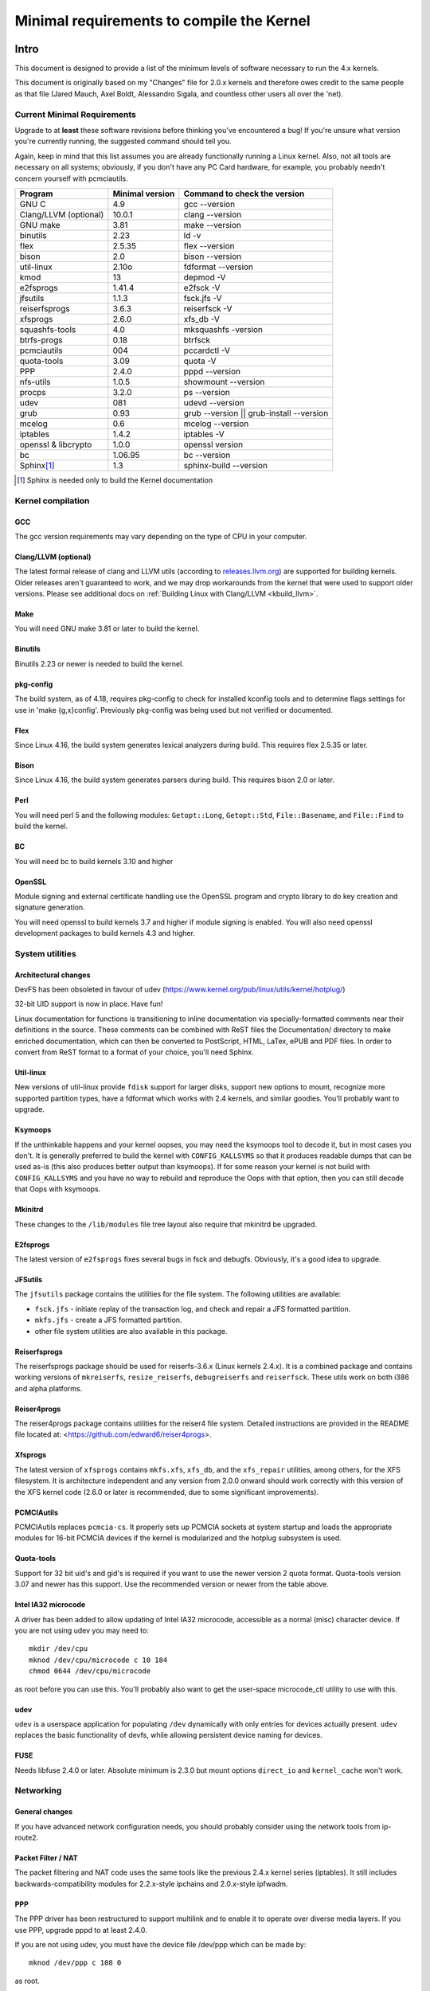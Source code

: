 .. _changes:

Minimal requirements to compile the Kernel
++++++++++++++++++++++++++++++++++++++++++

Intro
=====

This document is designed to provide a list of the minimum levels of
software necessary to run the 4.x kernels.

This document is originally based on my "Changes" file for 2.0.x kernels
and therefore owes credit to the same people as that file (Jared Mauch,
Axel Boldt, Alessandro Sigala, and countless other users all over the
'net).

Current Minimal Requirements
****************************

Upgrade to at **least** these software revisions before thinking you've
encountered a bug!  If you're unsure what version you're currently
running, the suggested command should tell you.

Again, keep in mind that this list assumes you are already functionally
running a Linux kernel.  Also, not all tools are necessary on all
systems; obviously, if you don't have any PC Card hardware, for example,
you probably needn't concern yourself with pcmciautils.

====================== ===============  ========================================
        Program        Minimal version       Command to check the version
====================== ===============  ========================================
GNU C                  4.9              gcc --version
Clang/LLVM (optional)  10.0.1           clang --version
GNU make               3.81             make --version
binutils               2.23             ld -v
flex                   2.5.35           flex --version
bison                  2.0              bison --version
util-linux             2.10o            fdformat --version
kmod                   13               depmod -V
e2fsprogs              1.41.4           e2fsck -V
jfsutils               1.1.3            fsck.jfs -V
reiserfsprogs          3.6.3            reiserfsck -V
xfsprogs               2.6.0            xfs_db -V
squashfs-tools         4.0              mksquashfs -version
btrfs-progs            0.18             btrfsck
pcmciautils            004              pccardctl -V
quota-tools            3.09             quota -V
PPP                    2.4.0            pppd --version
nfs-utils              1.0.5            showmount --version
procps                 3.2.0            ps --version
udev                   081              udevd --version
grub                   0.93             grub --version || grub-install --version
mcelog                 0.6              mcelog --version
iptables               1.4.2            iptables -V
openssl & libcrypto    1.0.0            openssl version
bc                     1.06.95          bc --version
Sphinx\ [#f1]_	       1.3		sphinx-build --version
====================== ===============  ========================================

.. [#f1] Sphinx is needed only to build the Kernel documentation

Kernel compilation
******************

GCC
---

The gcc version requirements may vary depending on the type of CPU in your
computer.

Clang/LLVM (optional)
---------------------

The latest formal release of clang and LLVM utils (according to
`releases.llvm.org <https://releases.llvm.org>`_) are supported for building
kernels. Older releases aren't guaranteed to work, and we may drop workarounds
from the kernel that were used to support older versions. Please see additional
docs on :ref:`Building Linux with Clang/LLVM <kbuild_llvm>`.

Make
----

You will need GNU make 3.81 or later to build the kernel.

Binutils
--------

Binutils 2.23 or newer is needed to build the kernel.

pkg-config
----------

The build system, as of 4.18, requires pkg-config to check for installed
kconfig tools and to determine flags settings for use in
'make {g,x}config'.  Previously pkg-config was being used but not
verified or documented.

Flex
----

Since Linux 4.16, the build system generates lexical analyzers
during build.  This requires flex 2.5.35 or later.


Bison
-----

Since Linux 4.16, the build system generates parsers
during build.  This requires bison 2.0 or later.

Perl
----

You will need perl 5 and the following modules: ``Getopt::Long``,
``Getopt::Std``, ``File::Basename``, and ``File::Find`` to build the kernel.

BC
--

You will need bc to build kernels 3.10 and higher


OpenSSL
-------

Module signing and external certificate handling use the OpenSSL program and
crypto library to do key creation and signature generation.

You will need openssl to build kernels 3.7 and higher if module signing is
enabled.  You will also need openssl development packages to build kernels 4.3
and higher.


System utilities
****************

Architectural changes
---------------------

DevFS has been obsoleted in favour of udev
(https://www.kernel.org/pub/linux/utils/kernel/hotplug/)

32-bit UID support is now in place.  Have fun!

Linux documentation for functions is transitioning to inline
documentation via specially-formatted comments near their
definitions in the source.  These comments can be combined with ReST
files the Documentation/ directory to make enriched documentation, which can
then be converted to PostScript, HTML, LaTex, ePUB and PDF files.
In order to convert from ReST format to a format of your choice, you'll need
Sphinx.

Util-linux
----------

New versions of util-linux provide ``fdisk`` support for larger disks,
support new options to mount, recognize more supported partition
types, have a fdformat which works with 2.4 kernels, and similar goodies.
You'll probably want to upgrade.

Ksymoops
--------

If the unthinkable happens and your kernel oopses, you may need the
ksymoops tool to decode it, but in most cases you don't.
It is generally preferred to build the kernel with ``CONFIG_KALLSYMS`` so
that it produces readable dumps that can be used as-is (this also
produces better output than ksymoops).  If for some reason your kernel
is not build with ``CONFIG_KALLSYMS`` and you have no way to rebuild and
reproduce the Oops with that option, then you can still decode that Oops
with ksymoops.

Mkinitrd
--------

These changes to the ``/lib/modules`` file tree layout also require that
mkinitrd be upgraded.

E2fsprogs
---------

The latest version of ``e2fsprogs`` fixes several bugs in fsck and
debugfs.  Obviously, it's a good idea to upgrade.

JFSutils
--------

The ``jfsutils`` package contains the utilities for the file system.
The following utilities are available:

- ``fsck.jfs`` - initiate replay of the transaction log, and check
  and repair a JFS formatted partition.

- ``mkfs.jfs`` - create a JFS formatted partition.

- other file system utilities are also available in this package.

Reiserfsprogs
-------------

The reiserfsprogs package should be used for reiserfs-3.6.x
(Linux kernels 2.4.x). It is a combined package and contains working
versions of ``mkreiserfs``, ``resize_reiserfs``, ``debugreiserfs`` and
``reiserfsck``. These utils work on both i386 and alpha platforms.

Reiser4progs
------------

The reiser4progs package contains utilities for the reiser4 file system.
Detailed instructions are provided in the README file located at:
<https://github.com/edward6/reiser4progs>.

Xfsprogs
--------

The latest version of ``xfsprogs`` contains ``mkfs.xfs``, ``xfs_db``, and the
``xfs_repair`` utilities, among others, for the XFS filesystem.  It is
architecture independent and any version from 2.0.0 onward should
work correctly with this version of the XFS kernel code (2.6.0 or
later is recommended, due to some significant improvements).

PCMCIAutils
-----------

PCMCIAutils replaces ``pcmcia-cs``. It properly sets up
PCMCIA sockets at system startup and loads the appropriate modules
for 16-bit PCMCIA devices if the kernel is modularized and the hotplug
subsystem is used.

Quota-tools
-----------

Support for 32 bit uid's and gid's is required if you want to use
the newer version 2 quota format.  Quota-tools version 3.07 and
newer has this support.  Use the recommended version or newer
from the table above.

Intel IA32 microcode
--------------------

A driver has been added to allow updating of Intel IA32 microcode,
accessible as a normal (misc) character device.  If you are not using
udev you may need to::

  mkdir /dev/cpu
  mknod /dev/cpu/microcode c 10 184
  chmod 0644 /dev/cpu/microcode

as root before you can use this.  You'll probably also want to
get the user-space microcode_ctl utility to use with this.

udev
----

``udev`` is a userspace application for populating ``/dev`` dynamically with
only entries for devices actually present. ``udev`` replaces the basic
functionality of devfs, while allowing persistent device naming for
devices.

FUSE
----

Needs libfuse 2.4.0 or later.  Absolute minimum is 2.3.0 but mount
options ``direct_io`` and ``kernel_cache`` won't work.

Networking
**********

General changes
---------------

If you have advanced network configuration needs, you should probably
consider using the network tools from ip-route2.

Packet Filter / NAT
-------------------
The packet filtering and NAT code uses the same tools like the previous 2.4.x
kernel series (iptables).  It still includes backwards-compatibility modules
for 2.2.x-style ipchains and 2.0.x-style ipfwadm.

PPP
---

The PPP driver has been restructured to support multilink and to
enable it to operate over diverse media layers.  If you use PPP,
upgrade pppd to at least 2.4.0.

If you are not using udev, you must have the device file /dev/ppp
which can be made by::

  mknod /dev/ppp c 108 0

as root.

NFS-utils
---------

In ancient (2.4 and earlier) kernels, the nfs server needed to know
about any client that expected to be able to access files via NFS.  This
information would be given to the kernel by ``mountd`` when the client
mounted the filesystem, or by ``exportfs`` at system startup.  exportfs
would take information about active clients from ``/var/lib/nfs/rmtab``.

This approach is quite fragile as it depends on rmtab being correct
which is not always easy, particularly when trying to implement
fail-over.  Even when the system is working well, ``rmtab`` suffers from
getting lots of old entries that never get removed.

With modern kernels we have the option of having the kernel tell mountd
when it gets a request from an unknown host, and mountd can give
appropriate export information to the kernel.  This removes the
dependency on ``rmtab`` and means that the kernel only needs to know about
currently active clients.

To enable this new functionality, you need to::

  mount -t nfsd nfsd /proc/fs/nfsd

before running exportfs or mountd.  It is recommended that all NFS
services be protected from the internet-at-large by a firewall where
that is possible.

mcelog
------

On x86 kernels the mcelog utility is needed to process and log machine check
events when ``CONFIG_X86_MCE`` is enabled. Machine check events are errors
reported by the CPU. Processing them is strongly encouraged.

Kernel documentation
********************

Sphinx
------

Please see :ref:`sphinx_install` in :ref:`Documentation/doc-guide/sphinx.rst <sphinxdoc>`
for details about Sphinx requirements.

Getting updated software
========================

Kernel compilation
******************

gcc
---

- <ftp://ftp.gnu.org/gnu/gcc/>

Clang/LLVM
----------

- :ref:`Getting LLVM <getting_llvm>`.

Make
----

- <ftp://ftp.gnu.org/gnu/make/>

Binutils
--------

- <https://www.kernel.org/pub/linux/devel/binutils/>

Flex
----

- <https://github.com/westes/flex/releases>

Bison
-----

- <ftp://ftp.gnu.org/gnu/bison/>

OpenSSL
-------

- <https://www.openssl.org/>

System utilities
****************

Util-linux
----------

- <https://www.kernel.org/pub/linux/utils/util-linux/>

Kmod
----

- <https://www.kernel.org/pub/linux/utils/kernel/kmod/>
- <https://git.kernel.org/pub/scm/utils/kernel/kmod/kmod.git>

Ksymoops
--------

- <https://www.kernel.org/pub/linux/utils/kernel/ksymoops/v2.4/>

Mkinitrd
--------

- <https://code.launchpad.net/initrd-tools/main>

E2fsprogs
---------

- <https://www.kernel.org/pub/linux/kernel/people/tytso/e2fsprogs/>
- <https://git.kernel.org/pub/scm/fs/ext2/e2fsprogs.git/>

JFSutils
--------

- <http://jfs.sourceforge.net/>

Reiserfsprogs
-------------

- <https://git.kernel.org/pub/scm/linux/kernel/git/jeffm/reiserfsprogs.git/>

Reiser4progs
------------

- <http://sourceforge.net/projects/reiser4/>

Xfsprogs
--------

- <https://git.kernel.org/pub/scm/fs/xfs/xfsprogs-dev.git>
- <https://www.kernel.org/pub/linux/utils/fs/xfs/xfsprogs/>

Pcmciautils
-----------

- <https://www.kernel.org/pub/linux/utils/kernel/pcmcia/>

Quota-tools
-----------

- <http://sourceforge.net/projects/linuxquota/>


Intel P6 microcode
------------------

- <https://downloadcenter.intel.com/>

udev
----

- <https://www.freedesktop.org/software/systemd/man/udev.html>

FUSE
----

- <https://github.com/libfuse/libfuse/releases>

mcelog
------

- <http://www.mcelog.org/>

Networking
**********

PPP
---

- <https://download.samba.org/pub/ppp/>
- <https://git.ozlabs.org/?p=ppp.git>
- <https://github.com/paulusmack/ppp/>

NFS-utils
---------

- <http://sourceforge.net/project/showfiles.php?group_id=14>

Iptables
--------

- <https://netfilter.org/projects/iptables/index.html>

Ip-route2
---------

- <https://www.kernel.org/pub/linux/utils/net/iproute2/>

OProfile
--------

- <http://oprofile.sf.net/download/>

NFS-Utils
---------

- <http://nfs.sourceforge.net/>

Kernel documentation
********************

Sphinx
------

- <https://www.sphinx-doc.org/>
